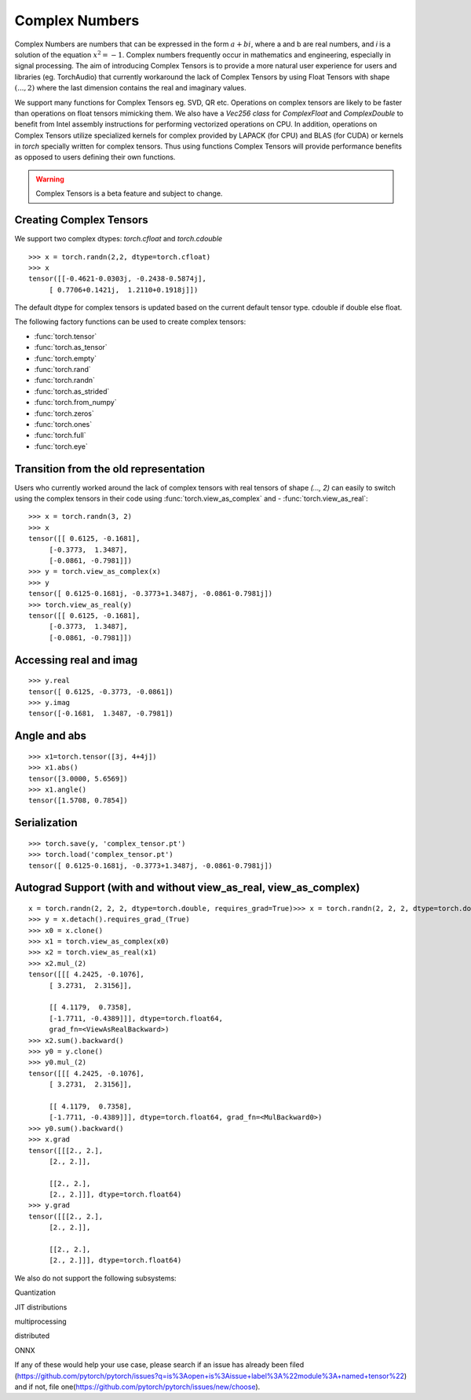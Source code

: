 .. _complex_numbers-doc:

Complex Numbers
===============

Complex Numbers are numbers that can be expressed in the form :math:`a + bi`, where a and b are real numbers,
and *i* is a solution of the equation :math:`x^2 = −1`. Complex numbers frequently occur in mathematics and
engineering, especially in signal processing. The aim of introducing Complex Tensors is to provide a more natural
user experience for users and libraries (eg. TorchAudio) that currently workaround the lack of Complex Tensors
by using Float Tensors with shape :math:`(..., 2)` where the last dimension contains the real and imaginary values.

We support many functions for Complex Tensors eg. SVD, QR etc. Operations on complex tensors are likely to be
faster than operations on float tensors mimicking them. We also have a `Vec256 class` for `ComplexFloat` and
`ComplexDouble` to benefit from Intel assembly instructions for performing vectorized operations on CPU. In
addition, operations on Complex Tensors utilize specialized kernels for complex provided by LAPACK (for CPU)
and BLAS (for CUDA) or kernels in `torch` specially written for complex tensors. Thus using functions Complex
Tensors will provide performance benefits as opposed to users defining their own functions.

.. warning ::
     Complex Tensors is a beta feature and subject to change.

Creating Complex Tensors
----------------------

We support two complex dtypes: `torch.cfloat` and `torch.cdouble`

::

     >>> x = torch.randn(2,2, dtype=torch.cfloat)
     >>> x
     tensor([[-0.4621-0.0303j, -0.2438-0.5874j],
          [ 0.7706+0.1421j,  1.2110+0.1918j]])

The default dtype for complex tensors is updated based on the current default tensor type.
cdouble if double else float.

The following factory functions can be used to create complex tensors:

- :func:`torch.tensor`
- :func:`torch.as_tensor`
- :func:`torch.empty`
- :func:`torch.rand`
- :func:`torch.randn`
- :func:`torch.as_strided`
- :func:`torch.from_numpy`
- :func:`torch.zeros`
- :func:`torch.ones`
- :func:`torch.full`
- :func:`torch.eye`

Transition from the old representation
--------------------------------------

Users who currently worked around the lack of complex tensors with real tensors of shape `(..., 2)`
can easily to switch using the complex tensors in their code using :func:`torch.view_as_complex` and
- :func:`torch.view_as_real`:

::

     >>> x = torch.randn(3, 2)
     >>> x
     tensor([[ 0.6125, -0.1681],
          [-0.3773,  1.3487],
          [-0.0861, -0.7981]])
     >>> y = torch.view_as_complex(x)
     >>> y
     tensor([ 0.6125-0.1681j, -0.3773+1.3487j, -0.0861-0.7981j])
     >>> torch.view_as_real(y)
     tensor([[ 0.6125, -0.1681],
          [-0.3773,  1.3487],
          [-0.0861, -0.7981]])

Accessing real and imag
-----------------------
::

     >>> y.real
     tensor([ 0.6125, -0.3773, -0.0861])
     >>> y.imag
     tensor([-0.1681,  1.3487, -0.7981])

Angle and abs
-------------
::

     >>> x1=torch.tensor([3j, 4+4j])
     >>> x1.abs()
     tensor([3.0000, 5.6569])
     >>> x1.angle()
     tensor([1.5708, 0.7854])

Serialization
-------------

::

     >>> torch.save(y, 'complex_tensor.pt')
     >>> torch.load('complex_tensor.pt')
     tensor([ 0.6125-0.1681j, -0.3773+1.3487j, -0.0861-0.7981j])

Autograd Support (with and without view_as_real, view_as_complex)
-----------------------------------------------------------------


::

     x = torch.randn(2, 2, 2, dtype=torch.double, requires_grad=True)>>> x = torch.randn(2, 2, 2, dtype=torch.double, requires_grad=True)
     >>> y = x.detach().requires_grad_(True)
     >>> x0 = x.clone()
     >>> x1 = torch.view_as_complex(x0)
     >>> x2 = torch.view_as_real(x1)
     >>> x2.mul_(2)
     tensor([[[ 4.2425, -0.1076],
          [ 3.2731,  2.3156]],

          [[ 4.1179,  0.7358],
          [-1.7711, -0.4389]]], dtype=torch.float64,
          grad_fn=<ViewAsRealBackward>)
     >>> x2.sum().backward()
     >>> y0 = y.clone()
     >>> y0.mul_(2)
     tensor([[[ 4.2425, -0.1076],
          [ 3.2731,  2.3156]],

          [[ 4.1179,  0.7358],
          [-1.7711, -0.4389]]], dtype=torch.float64, grad_fn=<MulBackward0>)
     >>> y0.sum().backward()
     >>> x.grad
     tensor([[[2., 2.],
          [2., 2.]],

          [[2., 2.],
          [2., 2.]]], dtype=torch.float64)
     >>> y.grad
     tensor([[[2., 2.],
          [2., 2.]],

          [[2., 2.],
          [2., 2.]]], dtype=torch.float64)

We also do not support the following subsystems:

Quantization

JIT
distributions

multiprocessing

distributed

ONNX

If any of these would help your use case, please search if an issue has already been filed (https://github.com/pytorch/pytorch/issues?q=is%3Aopen+is%3Aissue+label%3A%22module%3A+named+tensor%22)
and if not, file one(https://github.com/pytorch/pytorch/issues/new/choose).
